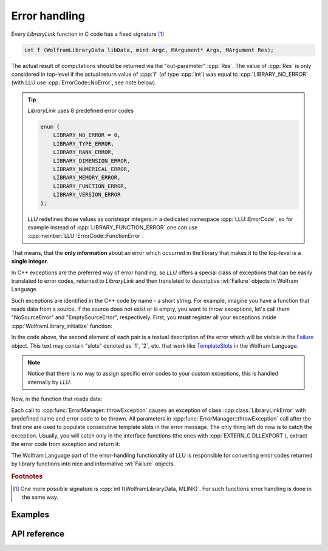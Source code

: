 ================
Error handling
================

Every *LibraryLink* function in C code has a fixed signature [#]_

.. code-block:: cpp

   int f (WolframLibraryData libData, mint Argc, MArgument* Args, MArgument Res);

The actual result of computations should be returned via the "out-parameter" :cpp:`Res`. The value of :cpp:`Res` is only considered in top-level if the actual
return value of :cpp:`f` (of type :cpp:`int`) was equal to :cpp:`LIBRARY_NO_ERROR` (with LLU use :cpp:`ErrorCode::NoError`, see note below).

.. tip::
   *LibraryLink* uses 8 predefined error codes

   .. code-block:: cpp

      enum {
          LIBRARY_NO_ERROR = 0,
          LIBRARY_TYPE_ERROR,
          LIBRARY_RANK_ERROR,
          LIBRARY_DIMENSION_ERROR,
          LIBRARY_NUMERICAL_ERROR,
          LIBRARY_MEMORY_ERROR,
          LIBRARY_FUNCTION_ERROR,
          LIBRARY_VERSION_ERROR
      };

   *LLU* redefines those values as constexpr integers in a dedicated namespace :cpp:`LLU::ErrorCode`, so for example instead of
   :cpp:`LIBRARY_FUNCTION_ERROR` one can use :cpp:member:`LLU::ErrorCode::FunctionError`.


That means, that the **only information** about an error which occurred in the library that makes it to the top-level is a **single integer**.

In C++ exceptions are the preferred way of error handling, so *LLU* offers a special class of exceptions that can be easily translated to error codes,
returned to *LibraryLink* and then translated to descriptive :wl:`Failure` objects in Wolfram Language.

Such exceptions are identified in the C++ code by name - a short string. For example, imagine you have a function that reads data from a source.
If the source does not exist or is empty, you want to throw exceptions, let's call them "NoSourceError" and "EmptySourceError", respectively.
First, you **must** register all your exceptions inside :cpp:`WolframLibrary_initialize` function:

.. code-block:: cpp
   :linenos:

   EXTERN_C DLLEXPORT int WolframLibrary_initialize(WolframLibraryData libData) {
       try {
           ErrorManager::registerPacletErrors({
               {"NoSourceError", "Requested data source does not exist."},
               {"EmptySourceError", "Requested data source has `1` elements, but required at least `2`."}
           });
       } catch(...) {
           return LLErrorCode::FunctionError;
       }
       return LLErrorCode::NoError;
   }

In the code above, the second element of each pair is a textual description of the error which will be visible in the
`Failure <https://reference.wolfram.com/language/ref/Failure.html>`_ object.
This text may contain "slots" denoted as \`1\`, \`2\`, etc. that work like `TemplateSlots <https://reference.wolfram.com/language/ref/TemplateSlot.html>`_
in the Wolfram Language.

.. note::
   Notice that there is no way to assign specific error codes to your custom exceptions, this is handled internally by *LLU*.

Now, in the function that reads data:

.. code-block:: cpp
   :linenos:

   void readData(std::unique_ptr<DataSource> source) {
       if (!source) {
           ErrorManager::throwException("NoSourceError");
       }
       if (source->elemCount() < 3) {
           ErrorManager::throwException("EmptySourceError", source->elemCount(), 3);
       }
       //...
   }

Each call to :cpp:func:`ErrorManager::throwException` causes an exception of class :cpp:class:`LibraryLinkError` with predefined name and error code to be thrown.
All parameters in :cpp:func:`ErrorManager::throwException` call after the first one are used to populate consecutive template slots in the error message.
The only thing left do now is to catch the exception.
Usually, you will catch only in the interface functions (the ones with :cpp:`EXTERN_C DLLEXPORT`), extract the error code from exception and return it:

.. code-block:: cpp
   :linenos:

   EXTERN_C DLLEXPORT int MyFunction(WolframLibraryData libData, mint Argc, MArgument *Args, MArgument Res) {
       auto err = LLErrorCode::NoError;    // no error initially
       try {
           //...
       } catch (const LibraryLinkError& e) {
           err = e.which();    // extract error code from LibraryLinkError
       } catch (...) {
           err = LLErrorCode::FunctionError;   // to be safe, handle non-LLU exceptions as well and return generic error code
       }
       return err;
   }

The Wolfram Language part of the error-handling functionality of LLU is responsible for converting error codes returned by library functions
into nice and informative :wl:`Failure` objects.

.. rubric:: Footnotes
.. [#] One more possible signature is :cpp:`int f(WolframLibraryData, MLINK)`. For such functions error handling is done in the same way.

Examples
================


API reference
================

.. doxygenclass:: LLU::LibraryLinkError
   :members:

.. doxygenclass:: LLU::ErrorManager
   :members: